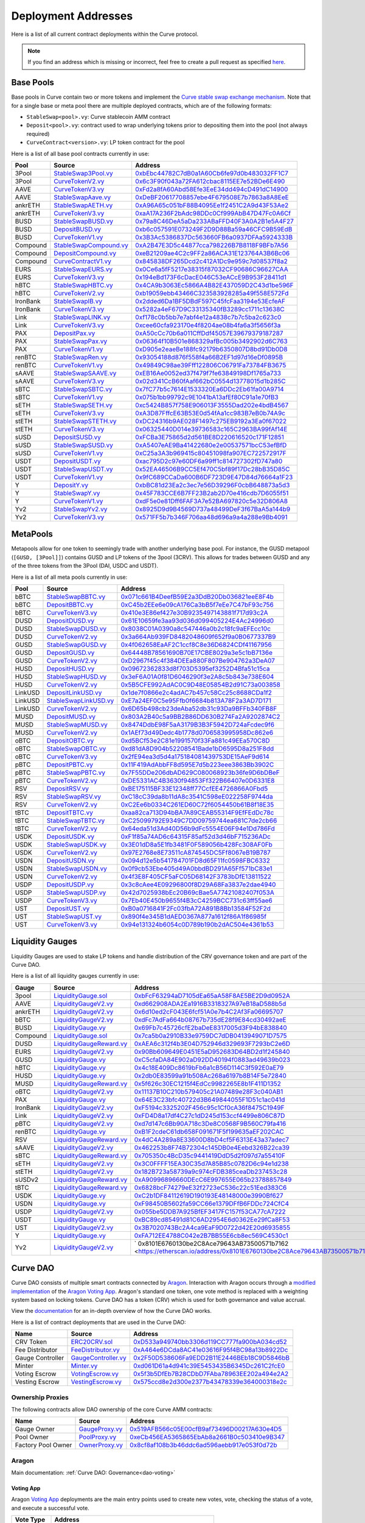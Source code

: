 .. _addresses-overview:

====================
Deployment Addresses
====================

Here is a list of all current contract deployments within the Curve protocol.

.. note::

    If you find an address which is missing or incorrect, feel free to create a pull request as specified `here <https://github.com/curvefi/curve-docs>`_.

Base Pools
==========

Base pools in Curve contain two or more tokens and implement the  `Curve stable swap exchange mechanism <https://www.curve.fi/stableswap-paper.pdf>`_. Note that for a single base or meta pool there are multiple deployed contracts, which are of the following formats:

- ``StableSwap<pool>.vy``: Curve stablecoin AMM contract
- ``Deposit<pool>.vy``: contract used to wrap underlying tokens prior to depositing them into the pool (not always required)
- ``CurveContract<version>.vy``: LP token contract for the pool

Here is a list of all base pool contracts currently in use:

.. csv-table::
   :header: "Pool", "Source", "Address"

   3Pool, `StableSwap3Pool.vy <https://github.com/curvefi/curve-contract/blob/master/contracts/pools/3pool/StableSwap3Pool.vy>`_, `0xbEbc44782C7dB0a1A60Cb6fe97d0b483032FF1C7 <https://etherscan.io/address/0xbebc44782c7db0a1a60cb6fe97d0b483032ff1c7#code>`_
   3Pool, `CurveTokenV2.vy <https://github.com/curvefi/curve-contract/blob/master/contracts/tokens/CurveTokenV2.vy>`_, `0x6c3F90f043a72FA612cbac8115EE7e52BDe6E490 <https://etherscan.io/address/0x6c3F90f043a72FA612cbac8115EE7e52BDe6E490#code>`_
   AAVE, `CurveTokenV3.vy <https://github.com/curvefi/curve-contract/blob/master/contracts/tokens/CurveTokenV3.vy>`_, `0xFd2a8fA60Abd58Efe3EeE34dd494cD491dC14900 <https://etherscan.io/address/0xFd2a8fA60Abd58Efe3EeE34dd494cD491dC14900#code>`_
   AAVE, `StableSwapAave.vy <https://github.com/curvefi/curve-contract/blob/master/contracts/pools/aave/StableSwapAave.vy>`_, `0xDeBF20617708857ebe4F679508E7b7863a8A8EeE <https://etherscan.io/address/0xDeBF20617708857ebe4F679508E7b7863a8A8EeE#code>`_
   ankrETH, `StableSwapAETH.vy <https://github.com/curvefi/curve-contract/blob/master/contracts/pools/aeth/StableSwapAETH.vy>`_, `0xA96A65c051bF88B4095Ee1f2451C2A9d43F53Ae2 <https://etherscan.io/address/0xA96A65c051bF88B4095Ee1f2451C2A9d43F53Ae2#code>`_
   ankrETH, `CurveTokenV3.vy <https://github.com/curvefi/curve-contract/blob/master/contracts/tokens/CurveTokenV3.vy>`_, `0xaA17A236F2bAdc98DDc0Cf999AbB47D47Fc0A6Cf <https://etherscan.io/address/0xaA17A236F2bAdc98DDc0Cf999AbB47D47Fc0A6Cf#code>`_
   BUSD, `StableSwapBUSD.vy <https://github.com/curvefi/curve-contract/blob/master/contracts/pools/busd/StableSwapBUSD.vy>`_, `0x79a8C46DeA5aDa233ABaFFD40F3A0A2B1e5A4F27 <https://etherscan.io/address/0x79a8C46DeA5aDa233ABaFFD40F3A0A2B1e5A4F27#code>`_
   BUSD, `DepositBUSD.vy <https://github.com/curvefi/curve-contract/blob/master/contracts/pools/busd/DepositBUSD.vy>`_, `0xb6c057591E073249F2D9D88Ba59a46CFC9B59EdB <https://etherscan.io/address/0xb6c057591e073249f2d9d88ba59a46cfc9b59edb#code>`_
   BUSD, `CurveTokenV1.vy <https://github.com/curvefi/curve-contract/blob/master/contracts/tokens/CurveTokenV1.vy>`_, `0x3B3Ac5386837Dc563660FB6a0937DFAa5924333B <https://etherscan.io/address/0x3B3Ac5386837Dc563660FB6a0937DFAa5924333B#code>`_
   Compound, `StableSwapCompound.vy <https://github.com/curvefi/curve-contract/blob/master/contracts/pools/compound/StableSwapCompound.vy>`_, `0xA2B47E3D5c44877cca798226B7B8118F9BFb7A56 <https://etherscan.io/address/0xA2B47E3D5c44877cca798226B7B8118F9BFb7A56#code>`_
   Compound, `DepositCompound.vy <https://github.com/curvefi/curve-contract/blob/master/contracts/pools/compound/DepositCompound.vy>`_, `0xeB21209ae4C2c9FF2a86ACA31E123764A3B6Bc06 <https://etherscan.io/address/0xeb21209ae4c2c9ff2a86aca31e123764a3b6bc06#code>`_
   Compound, `CurveContractV1.vy <https://github.com/curvefi/curve-contract/blob/master/contracts/tokens/CurveTokenV1.vy>`_, `0x845838DF265Dcd2c412A1Dc9e959c7d08537f8a2 <https://etherscan.io/address/0x845838DF265Dcd2c412A1Dc9e959c7d08537f8a2#code>`_
   EURS, `StableSwapEURS.vy <https://github.com/curvefi/curve-contract/blob/master/contracts/pools/eurs/StableSwapEURS.vy>`_, `0x0Ce6a5fF5217e38315f87032CF90686C96627CAA <https://etherscan.io/address/0x0Ce6a5fF5217e38315f87032CF90686C96627CAA#code>`_
   EURS, `CurveTokenV3.vy <https://github.com/curvefi/curve-contract/blob/master/contracts/tokens/CurveTokenV3.vy>`_, `0x194eBd173F6cDacE046C53eACcE9B953F28411d1 <https://etherscan.io/address/0x194eBd173F6cDacE046C53eACcE9B953F28411d1#code>`_
   hBTC, `StableSwapHBTC.vy <https://github.com/curvefi/curve-contract/blob/master/contracts/pools/hbtc/StableSwapHBTC.vy>`_, `0x4CA9b3063Ec5866A4B82E437059D2C43d1be596F <https://etherscan.io/address/0x4CA9b3063Ec5866A4B82E437059D2C43d1be596F#code>`_
   hBTC, `CurveTokenV2.vy <https://github.com/curvefi/curve-contract/blob/master/contracts/tokens/CurveTokenV2.vy>`_, `0xb19059ebb43466C323583928285a49f558E572Fd <https://etherscan.io/address/0xb19059ebb43466C323583928285a49f558E572Fd#code>`_
   IronBank, `StableSwapIB.vy <https://github.com/curvefi/curve-contract/blob/master/contracts/pools/ib/StableSwapIB.vy>`_, `0x2dded6Da1BF5DBdF597C45fcFaa3194e53EcfeAF <https://etherscan.io/address/0x2dded6Da1BF5DBdF597C45fcFaa3194e53EcfeAF#code>`_
   IronBank, `CurveTokenV3.vy <https://github.com/curvefi/curve-contract/blob/master/contracts/tokens/CurveTokenV3.vy>`_, `0x5282a4eF67D9C33135340fB3289cc1711c13638C <https://etherscan.io/address/0x5282a4eF67D9C33135340fB3289cc1711c13638C#code>`_
   Link, `StableSwapLINK.vy <https://github.com/curvefi/curve-contract/blob/master/contracts/pools/link/StableSwapLINK.vy>`_, `0xf178c0b5bb7e7abf4e12a4838c7b7c5ba2c623c0 <https://etherscan.io/address/0xf178c0b5bb7e7abf4e12a4838c7b7c5ba2c623c0#code>`_
   Link, `CurveTokenV3.vy <https://github.com/curvefi/curve-contract/blob/master/contracts/tokens/CurveTokenV3.vy>`_, `0xcee60cfa923170e4f8204ae08b4fa6a3f5656f3a <https://etherscan.io/address/0xcee60cfa923170e4f8204ae08b4fa6a3f5656f3a#code>`_
   PAX, `DepositPax.vy <https://github.com/curvefi/curve-contract/blob/master/contracts/pools/pax/DepositPax.vy>`_, `0xA50cCc70b6a011CffDdf45057E39679379187287 <https://etherscan.io/address/0xa50ccc70b6a011cffddf45057e39679379187287#code>`_
   PAX, `StableSwapPax.vy <https://github.com/curvefi/curve-contract/blob/master/contracts/pools/pax/StableSwapPax.vy>`_, `0x06364f10B501e868329afBc005b3492902d6C763 <https://etherscan.io/address/0x06364f10B501e868329afBc005b3492902d6C763#code>`_
   PAX, `CurveTokenV1.vy <https://github.com/curvefi/curve-contract/blob/master/contracts/tokens/CurveTokenV1.vy>`_, `0xD905e2eaeBe188fc92179b6350807D8bd91Db0D8 <https://etherscan.io/address/0xD905e2eaeBe188fc92179b6350807D8bd91Db0D8#code>`_
   renBTC, `StableSwapRen.vy <https://github.com/curvefi/curve-contract/blob/master/contracts/pools/ren/StableSwapRen.vy>`_, `0x93054188d876f558f4a66B2EF1d97d16eDf0895B <https://etherscan.io/address/0x93054188d876f558f4a66B2EF1d97d16eDf0895B#code>`_
   renBTC, `CurveTokenV1.vy <https://github.com/curvefi/curve-contract/blob/master/contracts/tokens/CurveTokenV1.vy>`_, `0x49849C98ae39Fff122806C06791Fa73784FB3675 <https://etherscan.io/address/0x49849C98ae39Fff122806C06791Fa73784FB3675#code>`_
   sAAVE, `StableSwapSAAVE.vy <https://github.com/curvefi/curve-contract/blob/master/contracts/pools/saave/StableSwapSAAVE.vy>`_, `0xEB16Ae0052ed37f479f7fe63849198Df1765a733 <https://etherscan.io/address/0xeb16ae0052ed37f479f7fe63849198df1765a733#code>`_
   sAAVE, `CurveTokenV3.vy <https://github.com/curvefi/curve-contract/blob/master/contracts/tokens/CurveTokenV3.vy>`_, `0x02d341CcB60fAaf662bC0554d13778015d1b285C <https://etherscan.io/address/0x02d341CcB60fAaf662bC0554d13778015d1b285C#code>`_
   sBTC, `StableSwapSBTC.vy <https://github.com/curvefi/curve-contract/blob/master/contracts/pools/sbtc/StableSwapSBTC.vy>`_, `0x7fC77b5c7614E1533320Ea6DDc2Eb61fa00A9714 <https://etherscan.io/address/0x7fC77b5c7614E1533320Ea6DDc2Eb61fa00A9714#code>`_
   sBTC, `CurveTokenV1.vy <https://github.com/curvefi/curve-contract/blob/master/contracts/tokens/CurveTokenV1.vy>`_,`0x075b1bb99792c9E1041bA13afEf80C91a1e70fB3 <https://etherscan.io/address/0x075b1bb99792c9E1041bA13afEf80C91a1e70fB3#code>`_
   sETH, `StableSwapSETH.vy <https://github.com/curvefi/curve-contract/blob/master/contracts/pools/seth/StableSwapSETH.vy>`_, `0xc5424B857f758E906013F3555Dad202e4bdB4567 <https://etherscan.io/address/0xc5424b857f758e906013f3555dad202e4bdb4567#code>`_
   sETH, `CurveTokenV3.vy <https://github.com/curvefi/curve-contract/blob/master/contracts/tokens/CurveTokenV3.vy>`_, `0xA3D87FffcE63B53E0d54fAa1cc983B7eB0b74A9c <https://etherscan.io/address/0xA3D87FffcE63B53E0d54fAa1cc983B7eB0b74A9c#code>`_
   stETH, `StableSwapSTETH.vy <https://github.com/curvefi/curve-contract/blob/master/contracts/pools/steth/StableSwapSTETH.vy>`_, `0xDC24316b9AE028F1497c275EB9192a3Ea0f67022 <https://etherscan.io/address/0xDC24316b9AE028F1497c275EB9192a3Ea0f67022#code>`_
   stETH, `CurveTokenV3.vy <https://github.com/curvefi/curve-contract/blob/master/contracts/tokens/CurveTokenV3.vy>`_, `0x06325440D014e39736583c165C2963BA99fAf14E <https://etherscan.io/address/0x06325440D014e39736583c165C2963BA99fAf14E#code>`_
   sUSD, `DepositSUSD.vy <https://github.com/curvefi/curve-contract/blob/master/contracts/pools/susd/DepositSUSD.vy>`_, `0xFCBa3E75865d2d561BE8D220616520c171F12851 <https://etherscan.io/address/0xfcba3e75865d2d561be8d220616520c171f12851#code>`_
   sUSD, `StableSwapSUSD.vy <https://github.com/curvefi/curve-contract/blob/master/contracts/pools/susd/StableSwapSUSD.vy>`_, `0xA5407eAE9Ba41422680e2e00537571bcC53efBfD <https://etherscan.io/address/0xA5407eAE9Ba41422680e2e00537571bcC53efBfD#code>`_
   sUSD, `CurveTokenV1.vy <https://github.com/curvefi/curve-contract/blob/master/contracts/tokens/CurveTokenV1.vy>`_, `0xC25a3A3b969415c80451098fa907EC722572917F <https://etherscan.io/address/0xC25a3A3b969415c80451098fa907EC722572917F#code>`_
   USDT, `DepositUSDT.vy <https://github.com/curvefi/curve-contract/blob/master/contracts/pools/usdt/DepositUSDT.vy>`_, `0xac795D2c97e60DF6a99ff1c814727302fD747a80 <https://etherscan.io/address/0xac795d2c97e60df6a99ff1c814727302fd747a80#code>`_
   USDT, `StableSwapUSDT.vy <https://github.com/curvefi/curve-contract/blob/master/contracts/pools/usdt/StableSwapUSDT.vy>`_, `0x52EA46506B9CC5Ef470C5bf89f17Dc28bB35D85C <https://etherscan.io/address/0x52EA46506B9CC5Ef470C5bf89f17Dc28bB35D85C#code>`_
   USDT, `CurveTokenV1.vy <https://github.com/curvefi/curve-contract/blob/master/contracts/tokens/CurveTokenV1.vy>`_, `0x9fC689CCaDa600B6DF723D9E47D84d76664a1F23 <https://etherscan.io/address/0x9fC689CCaDa600B6DF723D9E47D84d76664a1F23#code>`_
   Y, `DepositY.vy <https://github.com/curvefi/curve-contract/blob/master/contracts/pools/y/DepositY.vy>`_, `0xbBC81d23Ea2c3ec7e56D39296F0cbB648873a5d3 <https://etherscan.io/address/0xbbc81d23ea2c3ec7e56d39296f0cbb648873a5d3#code>`_
   Y, `StableSwapY.vy <https://github.com/curvefi/curve-contract/blob/master/contracts/pools/y/StableSwapY.vy>`_, `0x45F783CCE6B7FF23B2ab2D70e416cdb7D6055f51 <https://etherscan.io/address/0x45F783CCE6B7FF23B2ab2D70e416cdb7D6055f51#code>`_
   Y, `CurveTokenV1.vy <https://github.com/curvefi/curve-contract/blob/master/contracts/tokens/CurveTokenV1.vy>`_, `0xdF5e0e81Dff6FAF3A7e52BA697820c5e32D806A8 <https://etherscan.io/address/0xdF5e0e81Dff6FAF3A7e52BA697820c5e32D806A8#code>`_
   Yv2, `StableSwapYv2.vy <https://github.com/curvefi/curve-contract/blob/master/contracts/pools/yv2/StableSwapYv2.vy>`_, `0x8925D9d9B4569D737a48499DeF3f67BaA5a144b9 <https://etherscan.io/address/0x8925D9d9B4569D737a48499DeF3f67BaA5a144b9#code>`_
   Yv2, `CurveTokenV3.vy <https://github.com/curvefi/curve-contract/blob/master/contracts/tokens/CurveTokenV3.vy>`_, `0x571FF5b7b346F706aa48d696a9a4a288e9Bb4091 <https://etherscan.io/address/0x571FF5b7b346F706aa48d696a9a4a288e9Bb4091#code>`_

.. _addresses-metapools:

MetaPools
==========

Metapools allow for one token to seemingly trade with another underlying base pool. For instance, the GUSD metapool (``[GUSD, [3Pool]]``) contains GUSD and LP tokens of the 3pool (3CRV). This allows for trades between GUSD and any of the three tokens from the 3Pool (DAI, USDC and USDT).

Here is a list of all meta pools currently in use:

.. csv-table::
   :header: "Pool", "Source", "Address"

   bBTC, `StableSwapBBTC.vy <https://github.com/curvefi/curve-contract/blob/master/contracts/pools/bbtc/StableSwapBBTC.vy>`_, `0x071c661B4DeefB59E2a3DdB20Db036821eeE8F4b <https://etherscan.io/address/0x071c661B4DeefB59E2a3DdB20Db036821eeE8F4b#code>`_
   bBTC, `DepositBBTC.vy <https://github.com/curvefi/curve-contract/blob/master/contracts/pools/bbtc/DepositBBTC.vy>`_, `0xC45b2EEe6e09cA176Ca3bB5f7eEe7C47bF93c756 <https://etherscan.io/address/0xC45b2EEe6e09cA176Ca3bB5f7eEe7C47bF93c756#code>`_
   bBTC, `CurveTokenV3.vy <https://github.com/curvefi/curve-contract/blob/master/contracts/tokens/CurveTokenV3.vy>`_, `0x410e3E86ef427e30B9235497143881f717d93c2A <https://etherscan.io/address/0x410e3E86ef427e30B9235497143881f717d93c2A#code>`_
   DUSD, `DepositDUSD.vy <https://github.com/curvefi/curve-contract/blob/master/contracts/pools/dusd/DepositDUSD.vy>`_, `0x61E10659fe3aa93d036d099405224E4Ac24996d0 <https://etherscan.io/address/0x61E10659fe3aa93d036d099405224E4Ac24996d0#code>`_
   DUSD, `StableSwapDUSD.vy <https://github.com/curvefi/curve-contract/blob/master/contracts/pools/dusd/StableSwapDUSD.vy>`_, `0x8038C01A0390a8c547446a0b2c18fc9aEFEcc10c <https://etherscan.io/address/0x8038C01A0390a8c547446a0b2c18fc9aEFEcc10c#code>`_
   DUSD, `CurveTokenV2.vy <https://github.com/curvefi/curve-contract/blob/master/contracts/tokens/CurveTokenV2.vy>`_, `0x3a664Ab939FD8482048609f652f9a0B0677337B9 <https://etherscan.io/address/0x3a664Ab939FD8482048609f652f9a0B0677337B9#code>`_
   GUSD, `StableSwapGUSD.vy <https://github.com/curvefi/curve-contract/blob/master/contracts/pools/gusd/StableSwapGUSD.vy>`_, `0x4f062658EaAF2C1ccf8C8e36D6824CDf41167956 <https://etherscan.io/address/0x4f062658EaAF2C1ccf8C8e36D6824CDf41167956>`_
   GUSD, `DepositGUSD.vy <https://github.com/curvefi/curve-contract/blob/master/contracts/pools/gusd/DepositGUSD.vy>`_, `0x64448B78561690B70E17CBE8029a3e5c1bB7136e <https://etherscan.io/address/0x64448B78561690B70E17CBE8029a3e5c1bB7136e#code>`_
   GUSD, `CurveTokenV2.vy <https://github.com/curvefi/curve-contract/blob/master/contracts/tokens/CurveTokenV2.vy>`_, `0xD2967f45c4f384DEEa880F807Be904762a3DeA07 <https://etherscan.io/address/0xD2967f45c4f384DEEa880F807Be904762a3DeA07#code>`_
   HUSD, `DepositHUSD.vy <https://github.com/curvefi/curve-contract/blob/master/contracts/pools/husd/DepositHUSD.vy>`_, `0x09672362833d8f703D5395ef3252D4Bfa51c15ca <https://etherscan.io/address/0x09672362833d8f703D5395ef3252D4Bfa51c15ca#code>`_
   HUSD, `StableSwapHUSD.vy <https://github.com/curvefi/curve-contract/blob/master/contracts/pools/husd/StableSwapHUSD.vy>`_, `0x3eF6A01A0f81D6046290f3e2A8c5b843e738E604 <https://etherscan.io/address/0x3eF6A01A0f81D6046290f3e2A8c5b843e738E604#code>`_
   HUSD, `CurveTokenV2.vy <https://github.com/curvefi/curve-contract/blob/master/contracts/tokens/CurveTokenV2.vy>`_, `0x5B5CFE992AdAC0C9D48E05854B2d91C73a003858 <https://etherscan.io/address/0x5B5CFE992AdAC0C9D48E05854B2d91C73a003858#code>`_
   LinkUSD, `DepositLinkUSD.vy <https://github.com/curvefi/curve-contract/blob/master/contracts/pools/linkusd/DepositLinkUSD.vy>`_, `0x1de7f0866e2c4adAC7b457c58Cc25c8688CDa1f2 <https://etherscan.io/address/0x1de7f0866e2c4adAC7b457c58Cc25c8688CDa1f2#code>`_
   LinkUSD, `StableSwapLinkUSD.vy <https://github.com/curvefi/curve-contract/blob/master/contracts/pools/linkusd/StableSwapLinkUSD.vy>`_, `0xE7a24EF0C5e95Ffb0f6684b813A78F2a3AD7D171 <https://etherscan.io/address/0xE7a24EF0C5e95Ffb0f6684b813A78F2a3AD7D171#code>`_
   LinkUSD, `CurveTokenV2.vy <https://github.com/curvefi/curve-contract/blob/master/contracts/tokens/CurveTokenV2.vy>`_, `0x6D65b498cb23deAba52db31c93Da9BFFb340FB8F <https://etherscan.io/address/0x6D65b498cb23deAba52db31c93Da9BFFb340FB8F#code>`_
   MUSD, `DepositMUSD.vy <https://github.com/curvefi/curve-contract/blob/master/contracts/pools/musd/DepositMUSD.vy>`_, `0x803A2B40c5a9BB2B86DD630B274Fa2A9202874C2 <https://etherscan.io/address/0x803A2B40c5a9BB2B86DD630B274Fa2A9202874C2#code>`_
   MUSD, `StableSwapMUSD.vy <https://github.com/curvefi/curve-contract/blob/master/contracts/pools/musd/StableSwapMUSD.vy>`_, `0x8474DdbE98F5aA3179B3B3F5942D724aFcdec9f6 <https://etherscan.io/address/0x8474DdbE98F5aA3179B3B3F5942D724aFcdec9f6#code>`_
   MUSD, `CurveTokenV2.vy <https://github.com/curvefi/curve-contract/blob/master/contracts/tokens/CurveTokenV2.vy>`_, `0x1AEf73d49Dedc4b1778d0706583995958Dc862e6 <https://etherscan.io/address/0x1AEf73d49Dedc4b1778d0706583995958Dc862e6#code>`_
   oBTC, `DepositOBTC.vy <https://github.com/curvefi/curve-contract/blob/master/contracts/pools/obtc/DepositOBTC.vy>`_, `0xd5BCf53e2C81e1991570f33Fa881c49EEa570C8D <https://etherscan.io/address/0xd5BCf53e2C81e1991570f33Fa881c49EEa570C8D#code>`_
   oBTC, `StableSwapOBTC.vy <https://github.com/curvefi/curve-contract/blob/master/contracts/pools/obtc/StableSwapOBTC.vy>`_, `0xd81dA8D904b52208541Bade1bD6595D8a251F8dd <https://etherscan.io/address/0xd81dA8D904b52208541Bade1bD6595D8a251F8dd#code>`_
   oBTC, `CurveTokenV3.vy <https://github.com/curvefi/curve-contract/blob/master/contracts/tokens/CurveTokenV3.vy>`_, `0x2fE94ea3d5d4a175184081439753DE15AeF9d614 <https://etherscan.io/address/0x2fE94ea3d5d4a175184081439753DE15AeF9d614#code>`_
   pBTC, `DepositPBTC.vy <https://github.com/curvefi/curve-contract/blob/master/contracts/pools/pbtc/DepositPBTC.vy>`_,`0x11F419AdAbbFF8d595E7d5b223eee3863Bb3902C <https://etherscan.io/address/0x11F419AdAbbFF8d595E7d5b223eee3863Bb3902C#code>`_
   pBTC, `StableSwapPBTC.vy <https://github.com/curvefi/curve-contract/blob/master/contracts/pools/pbtc/StableSwapPBTC.vy>`_, `0x7F55DDe206dbAD629C080068923b36fe9D6bDBeF <https://etherscan.io/address/0x7F55DDe206dbAD629C080068923b36fe9D6bDBeF#code>`_
   pBTC, `CurveTokenV2.vy <https://github.com/curvefi/curve-contract/blob/master/contracts/tokens/CurveTokenV2.vy>`_, `0xDE5331AC4B3630f94853Ff322B66407e0D6331E8 <https://etherscan.io/address/0xDE5331AC4B3630f94853Ff322B66407e0D6331E8#code>`_
   RSV, `DepositRSV.vy <https://github.com/curvefi/curve-contract/blob/master/contracts/pools/rsv/DepositRSV.vy>`_, `0xBE175115BF33E12348ff77CcfEE4726866A0Fbd5 <https://etherscan.io/address/0xBE175115BF33E12348ff77CcfEE4726866A0Fbd5#code>`_
   RSV, `StableSwapRSV.vy <https://github.com/curvefi/curve-contract/blob/master/contracts/pools/rsv/StableSwapRSV.vy>`_, `0xC18cC39da8b11dA8c3541C598eE022258F9744da <https://etherscan.io/address/0xC18cC39da8b11dA8c3541C598eE022258F9744da#code>`_
   RSV, `CurveTokenV2.vy <https://github.com/curvefi/curve-contract/blob/master/contracts/tokens/CurveTokenV2.vy>`_, `0xC2Ee6b0334C261ED60C72f6054450b61B8f18E35 <https://etherscan.io/address/0xC2Ee6b0334C261ED60C72f6054450b61B8f18E35#code>`_
   tBTC, `DepositTBTC.vy <https://github.com/curvefi/curve-contract/blob/master/contracts/pools/tbtc/DepositTBTC.vy>`_, `0xaa82ca713D94bBA7A89CEAB55314F9EfFEdDc78c <https://etherscan.io/address/0xaa82ca713D94bBA7A89CEAB55314F9EfFEdDc78c#code>`_
   tBTC, `StableSwapTBTC.vy <https://github.com/curvefi/curve-contract/blob/master/contracts/pools/tbtc/StableSwapTBTC.vy>`_, `0xC25099792E9349C7DD09759744ea681C7de2cb66 <https://etherscan.io/address/0xC25099792E9349C7DD09759744ea681C7de2cb66#code>`_
   tBTC, `CurveTokenV2.vy <https://github.com/curvefi/curve-contract/blob/master/contracts/tokens/CurveTokenV2.vy>`_, `0x64eda51d3Ad40D56b9dFc5554E06F94e1Dd786Fd <https://etherscan.io/address/0x64eda51d3Ad40D56b9dFc5554E06F94e1Dd786Fd#code>`_
   USDK, `DepositUSDK.vy <https://github.com/curvefi/curve-contract/blob/master/contracts/pools/usdk/DepositUSDK.vy>`_, `0xF1f85a74AD6c64315F85af52d3d46bF715236ADc <https://etherscan.io/address/0xF1f85a74AD6c64315F85af52d3d46bF715236ADc#code>`_
   USDK, `StableSwapUSDK.vy <https://github.com/curvefi/curve-contract/blob/master/contracts/pools/usdk/StableSwapUSDK.vy>`_, `0x3E01dD8a5E1fb3481F0F589056b428Fc308AF0Fb <https://etherscan.io/address/0x3E01dD8a5E1fb3481F0F589056b428Fc308AF0Fb#code>`_
   USDK, `CurveTokenV2.vy <https://github.com/curvefi/curve-contract/blob/master/contracts/tokens/CurveTokenV2.vy>`_, `0x97E2768e8E73511cA874545DC5Ff8067eB19B787 <https://etherscan.io/address/0x97E2768e8E73511cA874545DC5Ff8067eB19B787#code>`_
   USDN, `DepositUSDN.vy <https://github.com/curvefi/curve-contract/blob/master/contracts/pools/usdn/DepositUSDN.vy>`_, `0x094d12e5b541784701FD8d65F11fc0598FBC6332 <https://etherscan.io/address/0x094d12e5b541784701FD8d65F11fc0598FBC6332#code>`_
   USDN, `StableSwapUSDN.vy <https://github.com/curvefi/curve-contract/blob/master/contracts/pools/usdn/StableSwapUSDN.vy>`_, `0x0f9cb53Ebe405d49A0bbdBD291A65Ff571bC83e1 <https://etherscan.io/address/0x0f9cb53Ebe405d49A0bbdBD291A65Ff571bC83e1#code>`_
   USDN, `CurveTokenV2.vy <https://github.com/curvefi/curve-contract/blob/master/contracts/tokens/CurveTokenV2.vy>`_, `0x4f3E8F405CF5aFC05D68142F3783bDfE13811522 <https://etherscan.io/address/0x4f3E8F405CF5aFC05D68142F3783bDfE13811522#code>`_
   USDP, `DepositUSDP.vy <https://github.com/curvefi/curve-contract/blob/master/contracts/pools/usdp/DepositUSDP.vy>`_, `0x3c8cAee4E09296800f8D29A68Fa3837e2dae4940 <https://etherscan.io/address/0x3c8cAee4E09296800f8D29A68Fa3837e2dae4940#code>`_
   USDP, `StableSwapUSDP.vy <https://github.com/curvefi/curve-contract/blob/master/contracts/pools/usdp/StableSwapUSDP.vy>`_, `0x42d7025938bEc20B69cBae5A77421082407f053A <https://etherscan.io/address/0x42d7025938bEc20B69cBae5A77421082407f053A#code>`_
   USDP, `CurveTokenV3.vy <https://github.com/curvefi/curve-contract/blob/master/contracts/tokens/CurveTokenV3.vy>`_, `0x7Eb40E450b9655f4B3cC4259BCC731c63ff55ae6 <https://etherscan.io/address/0x7Eb40E450b9655f4B3cC4259BCC731c63ff55ae6#code>`_
   UST, `DepositUST.vy <https://github.com/curvefi/curve-contract/blob/master/contracts/pools/ust/DepositUST.vy>`_, `0xB0a0716841F2Fc03fbA72A891B8Bb13584F52F2d <https://etherscan.io/address/0xB0a0716841F2Fc03fbA72A891B8Bb13584F52F2d#code>`_
   UST, `StableSwapUST.vy <https://github.com/curvefi/curve-contract/blob/master/contracts/pools/ust/StableSwapUST.vy>`_, `0x890f4e345B1dAED0367A877a1612f86A1f86985f <https://etherscan.io/address/0x890f4e345B1dAED0367A877a1612f86A1f86985f#code>`_
   UST, `CurveTokenV3.vy <https://github.com/curvefi/curve-contract/blob/master/contracts/tokens/CurveTokenV3.vy>`_, `0x94e131324b6054c0D789b190b2dAC504e4361b53 <https://etherscan.io/address/0x94e131324b6054c0D789b190b2dAC504e4361b53#code>`_


.. _addresses-gauges:

Liquidity Gauges
================

Liquidity Gauges are used to stake LP tokens and handle distribution of the CRV governance token and are part of the Curve DAO.

Here is a list of all liquidity gauges currently in use:

.. csv-table::
   :header: "Gauge", "Source", "Address"

   3pool, `LiquidityGauge.sol <https://github.com/curvefi/curve-contract/blob/master/contracts/gauges/LiquidityGauge.vy>`_, `0xbFcF63294aD7105dEa65aA58F8AE5BE2D9d0952A <https://etherscan.io/address/0xbFcF63294aD7105dEa65aA58F8AE5BE2D9d0952A#code>`_
   AAVE, `LiquidityGaugeV2.vy <https://github.com/curvefi/curve-dao-contracts/blob/master/contracts/gauges/LiquidityGaugeV2.vy>`_, `0xd662908ADA2Ea1916B3318327A97eB18aD588b5d <https://etherscan.io/address/0xd662908ADA2Ea1916B3318327A97eB18aD588b5d#code>`_
   ankrETH, `LiquidityGaugeV2.vy <https://github.com/curvefi/curve-dao-contracts/blob/master/contracts/gauges/LiquidityGaugeV2.vy>`_, `0x6d10ed2cF043E6fcf51A0e7b4C2Af3Fa06695707 <https://etherscan.io/address/0x6d10ed2cF043E6fcf51A0e7b4C2Af3Fa06695707#code>`_
   bBTC, `LiquidityGaugeV2.vy <https://github.com/curvefi/curve-dao-contracts/blob/master/contracts/gauges/LiquidityGaugeV2.vy>`_, `0xdFc7AdFa664b08767b735dE28f9E84cd30492aeE <https://etherscan.io/address/0xdFc7AdFa664b08767b735dE28f9E84cd30492aeE#code>`_
   BUSD, `LiquidityGauge.vy <https://github.com/curvefi/curve-contract/blob/master/contracts/gauges/LiquidityGauge.vy>`_, `0x69Fb7c45726cfE2baDeE8317005d3F94bE838840 <https://etherscan.io/address/0x69Fb7c45726cfE2baDeE8317005d3F94bE838840#code>`_
   Compound, `LiquidityGauge.sol <https://github.com/curvefi/curve-contract/blob/master/contracts/gauges/LiquidityGauge.vy>`_, `0x7ca5b0a2910B33e9759DC7dDB0413949071D7575 <https://etherscan.io/address/0x7ca5b0a2910B33e9759DC7dDB0413949071D7575#code>`_
   DUSD, `LiquidityGaugeReward.vy <https://github.com/curvefi/curve-contract/blob/master/contracts/gauges/LiquidityGaugeReward.vy>`_, `0xAEA6c312f4b3E04D752946d329693F7293bC2e6D <https://etherscan.io/address/0xAEA6c312f4b3E04D752946d329693F7293bC2e6D#code>`_
   EURS, `LiquidityGaugeV2.vy <https://github.com/curvefi/curve-dao-contracts/blob/master/contracts/gauges/LiquidityGaugeV2.vy>`_, `0x90Bb609649E0451E5aD952683D64BD2d1f245840 <https://etherscan.io/address/0x90Bb609649E0451E5aD952683D64BD2d1f245840#code>`_
   GUSD, `LiquidityGauge.vy <https://github.com/curvefi/curve-contract/blob/master/contracts/gauges/LiquidityGauge.vy>`_, `0xC5cfaDA84E902aD92DD40194f0883ad49639b023 <https://etherscan.io/address/0xC5cfaDA84E902aD92DD40194f0883ad49639b023#code>`_
   hBTC, `LiquidityGauge.vy <https://github.com/curvefi/curve-contract/blob/master/contracts/gauges/LiquidityGauge.vy>`_, `0x4c18E409Dc8619bFb6a1cB56D114C3f592E0aE79 <https://etherscan.io/address/0x4c18E409Dc8619bFb6a1cB56D114C3f592E0aE79#code>`_
   HUSD, `LiquidityGauge.vy <https://github.com/curvefi/curve-contract/blob/master/contracts/gauges/LiquidityGauge.vy>`_, `0x2db0E83599a91b508Ac268a6197b8B14F5e72840 <https://etherscan.io/address/0x2db0E83599a91b508Ac268a6197b8B14F5e72840#code>`_
   MUSD, `LiquidityGaugeReward.vy <https://github.com/curvefi/curve-contract/blob/master/contracts/gauges/LiquidityGaugeReward.vy>`_, `0x5f626c30EC1215f4EdCc9982265E8b1F411D1352 <https://etherscan.io/address/0x5f626c30EC1215f4EdCc9982265E8b1F411D1352#code>`_
   oBTC, `LiquidityGaugeV2.vy <https://github.com/curvefi/curve-dao-contracts/blob/master/contracts/gauges/LiquidityGaugeV2.vy>`_, `0x11137B10C210b579405c21A07489e28F3c040AB1 <https://etherscan.io/address/0x11137B10C210b579405c21A07489e28F3c040AB1#code>`_
   PAX, `LiquidityGauge.vy <https://github.com/curvefi/curve-contract/blob/master/contracts/gauges/LiquidityGauge.vy>`_, `0x64E3C23bfc40722d3B649844055F1D51c1ac041d <https://etherscan.io/address/0x64E3C23bfc40722d3B649844055F1D51c1ac041d#code>`_
   IronBank, `LiquidityGaugeV2.vy <https://github.com/curvefi/curve-dao-contracts/blob/master/contracts/gauges/LiquidityGaugeV2.vy>`_, `0xF5194c3325202F456c95c1Cf0cA36f8475C1949F <https://etherscan.io/address/0xF5194c3325202F456c95c1Cf0cA36f8475C1949F#code>`_
   Link, `LiquidityGaugeV2.vy <https://github.com/curvefi/curve-dao-contracts/blob/master/contracts/gauges/LiquidityGaugeV2.vy>`_, `0xFD4D8a17df4C27c1dD245d153ccf4499e806C87D <https://etherscan.io/address/0xFD4D8a17df4C27c1dD245d153ccf4499e806C87D#code>`_
   pBTC, `LiquidityGaugeV2.vy <https://github.com/curvefi/curve-dao-contracts/blob/master/contracts/gauges/LiquidityGaugeV2.vy>`_, `0xd7d147c6Bb90A718c3De8C0568F9B560C79fa416 <https://etherscan.io/address/0xd7d147c6Bb90A718c3De8C0568F9B560C79fa416#code>`_
   renBTC, `LiquidityGauge.vy <https://github.com/curvefi/curve-contract/blob/master/contracts/gauges/LiquidityGauge.vy>`_, `0xB1F2cdeC61db658F091671F5f199635aEF202CAC <https://etherscan.io/address/0xB1F2cdeC61db658F091671F5f199635aEF202CAC#code>`_
   RSV, `LiquidityGaugeReward.vy <https://github.com/curvefi/curve-contract/blob/master/contracts/gauges/LiquidityGaugeReward.vy>`_, `0x4dC4A289a8E33600D8bD4cf5F6313E43a37adec7 <https://etherscan.io/address/0x4dC4A289a8E33600D8bD4cf5F6313E43a37adec7#code>`_
   sAAVE, `LiquidityGaugeV2.vy <https://github.com/curvefi/curve-dao-contracts/blob/master/contracts/gauges/LiquidityGaugeV2.vy>`_, `0x462253b8F74B72304c145DB0e4Eebd326B22ca39 <https://etherscan.io/address/0x462253b8F74B72304c145DB0e4Eebd326B22ca39#code>`_
   sBTC, `LiquidityGaugeReward.vy <https://github.com/curvefi/curve-contract/blob/master/contracts/gauges/LiquidityGaugeReward.vy>`_, `0x705350c4BcD35c9441419DdD5d2f097d7a55410F <https://etherscan.io/address/0x705350c4BcD35c9441419DdD5d2f097d7a55410F#code>`_
   sETH, `LiquidityGaugeV2.vy <https://github.com/curvefi/curve-dao-contracts/blob/master/contracts/gauges/LiquidityGaugeV2.vy>`_, `0x3C0FFFF15EA30C35d7A85B85c0782D6c94e1d238 <https://etherscan.io/address/0x3C0FFFF15EA30C35d7A85B85c0782D6c94e1d238#code>`_
   stETH, `LiquidityGaugeV2.vy <https://github.com/curvefi/curve-dao-contracts/blob/master/contracts/gauges/LiquidityGaugeV2.vy>`_, `0x182B723a58739a9c974cFDB385ceaDb237453c28 <https://etherscan.io/address/0x182B723a58739a9c974cFDB385ceaDb237453c28#code>`_
   sUSDv2, `LiquidityGaugeReward.vy <https://github.com/curvefi/curve-contract/blob/master/contracts/gauges/LiquidityGaugeReward.vy>`_, `0xA90996896660DEcC6E997655E065b23788857849 <https://etherscan.io/address/0xA90996896660DEcC6E997655E065b23788857849#code>`_
   tBTC, `LiquidityGaugeReward.vy <https://github.com/curvefi/curve-contract/blob/master/contracts/gauges/LiquidityGaugeReward.vy>`_, `0x6828bcF74279eE32f2723eC536c22c51Eed383C6 <https://etherscan.io/address/0x6828bcF74279eE32f2723eC536c22c51Eed383C6#code>`_
   USDK, `LiquidityGauge.vy <https://github.com/curvefi/curve-contract/blob/master/contracts/gauges/LiquidityGauge.vy>`_, `0xC2b1DF84112619D190193E48148000e3990Bf627 <https://etherscan.io/address/0xC2b1DF84112619D190193E48148000e3990Bf627#code>`_
   USDN, `LiquidityGauge.vy <https://github.com/curvefi/curve-contract/blob/master/contracts/gauges/LiquidityGauge.vy>`_, `0xF98450B5602fa59CC66e1379DFfB6FDDc724CfC4 <https://etherscan.io/address/0xF98450B5602fa59CC66e1379DFfB6FDDc724CfC4#code>`_
   USDP, `LiquidityGaugeV2.vy <https://github.com/curvefi/curve-dao-contracts/blob/master/contracts/gauges/LiquidityGaugeV2.vy>`_, `0x055be5DDB7A925BfEF3417FC157f53CA77cA7222 <https://etherscan.io/address/0x055be5DDB7A925BfEF3417FC157f53CA77cA7222#code>`_
   USDT, `LiquidityGauge.vy <https://github.com/curvefi/curve-contract/blob/master/contracts/gauges/LiquidityGauge.vy>`_, `0xBC89cd85491d81C6AD2954E6d0362Ee29fCa8F53 <https://etherscan.io/address/0xBC89cd85491d81C6AD2954E6d0362Ee29fCa8F53#code>`_
   UST, `LiquidityGaugeV2.vy <https://github.com/curvefi/curve-dao-contracts/blob/master/contracts/gauges/LiquidityGaugeV2.vy>`_, `0x3B7020743Bc2A4ca9EaF9D0722d42E20d6935855 <https://etherscan.io/address/0x3B7020743Bc2A4ca9EaF9D0722d42E20d6935855#code>`_
   Y, `LiquidityGauge.vy <https://github.com/curvefi/curve-contract/blob/master/contracts/gauges/LiquidityGauge.vy>`_, `0xFA712EE4788C042e2B7BB55E6cb8ec569C4530c1 <https://etherscan.io/address/0xFA712EE4788C042e2B7BB55E6cb8ec569C4530c1#code>`_
   Yv2, `LiquidityGaugeV2.vy <https://github.com/curvefi/curve-dao-contracts/blob/master/contracts/gauges/LiquidityGaugeV2.vy>`_, ` 0x8101E6760130be2C8Ace79643AB73500571b7162 <https://etherscan.io/address/0x8101E6760130be2C8Ace79643AB73500571b7162#code>`_

.. _addresses-dao:

Curve DAO
=========

Curve DAO consists of multiple smart contracts connected by `Aragon <https://github.com/aragon/aragonOS>`_. Interaction with Aragon occurs through a `modified implementation <https://github.com/curvefi/curve-aragon-voting>`_ of the `Aragon Voting App <https://github.com/aragon/aragon-apps/tree/master/apps/voting>`_. Aragon's standard one token, one vote method is replaced with a weighting system based on locking tokens. Curve DAO has a token (CRV) which is used for both governance and value accrual.

View the `documentation <https://github.com/curvefi/curve-dao-contracts/blob/master/doc/readme.pdf>`_ for an in-depth overview of how the Curve DAO works.

Here is a list of contract deployments that are used in the Curve DAO:

.. csv-table::
   :header: "Name", "Source", "Address"

   CRV Token, `ERC20CRV.sol <https://github.com/curvefi/curve-dao-contracts/blob/master/contracts/ERC20CRV.vy>`_, `0xD533a949740bb3306d119CC777fa900bA034cd52 <https://etherscan.io/address/0xD533a949740bb3306d119CC777fa900bA034cd52#code>`_
   Fee Distributor, `FeeDistributor.vy <https://github.com/curvefi/curve-dao-contracts/blob/master/contracts/FeeDistributor.vy>`_, `0xA464e6DCda8AC41e03616F95f4BC98a13b8922Dc <https://etherscan.io/address/0xA464e6DCda8AC41e03616F95f4BC98a13b8922Dc#code>`_
   Gauge Controller, `GaugeController.vy <https://github.com/curvefi/curve-dao-contracts/blob/master/contracts/GaugeController.vy>`_, `0x2F50D538606Fa9EDD2B11E2446BEb18C9D5846bB <https://etherscan.io/address/0x2F50D538606Fa9EDD2B11E2446BEb18C9D5846bB#code>`_
   Minter, `Minter.vy <https://github.com/curvefi/curve-dao-contracts/blob/master/contracts/Minter.vy>`_, `0xd061D61a4d941c39E5453435B6345Dc261C2fcE0 <https://etherscan.io/address/0xd061D61a4d941c39E5453435B6345Dc261C2fcE0#code>`_
   Voting Escrow, `VotingEscrow.vy <https://github.com/curvefi/curve-dao-contracts/blob/master/contracts/VotingEscrow.vy>`_, `0x5f3b5DfEb7B28CDbD7FAba78963EE202a494e2A2 <https://etherscan.io/address/0x5f3b5DfEb7B28CDbD7FAba78963EE202a494e2A2#code>`_
   Vesting Escrow, `VestingEscrow.vy <https://github.com/curvefi/curve-dao-contracts/blob/master/contracts/VestingEscrow.vy>`_, `0x575ccd8e2d300e2377b43478339e364000318e2c <https://etherscan.io/address/0x575ccd8e2d300e2377b43478339e364000318e2c#code>`_

Ownership Proxies
-----------------

The following contracts allow DAO ownership of the core Curve AMM contracts:

.. csv-table::
   :header: "Name", "Source", "Address"

   Gauge Owner, `GaugeProxy.vy <https://github.com/curvefi/curve-dao-contracts/blob/master/contracts/GaugeProxy.vy>`_, `0x519AFB566c05E00cfB9af73496D00217A630e4D5 <https://etherscan.io/address/0x519AFB566c05E00cfB9af73496D00217A630e4D5#code>`_
   Pool Owner, `PoolProxy.vy <https://github.com/curvefi/curve-dao-contracts/blob/master/contracts/PoolProxy.vy>`_, `0xeCb456EA5365865EbAb8a2661B0c503410e9B347 <https://etherscan.io/address/0xeCb456EA5365865EbAb8a2661B0c503410e9B347#code>`_
   Factory Pool Owner, `OwnerProxy.vy <https://github.com/curvefi/curve-factory/blob/master/contracts/OwnerProxy.vy>`_, `0x8cf8af108b3b46ddc6ad596aebb917e053f0d72b <https://etherscan.io/address/0x8cf8af108b3b46ddc6ad596aebb917e053f0d72b>`_


.. _addresses-aragon:

Aragon
------

Main documentation: :ref:`Curve DAO: Governance<dao-voting>`

Voting App
**********

Aragon `Voting App <https://wiki.aragon.org/archive/dev/apps/voting/>`_ deployments are the main entry points used to create new votes, vote, checking the status of a vote, and execute a successful vote.

.. csv-table::
   :header: "Vote Type", "Address"

   Ownership, `0xE478de485ad2fe566d49342Cbd03E49ed7DB3356 <https://etherscan.io/address/0xe478de485ad2fe566d49342cbd03e49ed7db3356>`_
   Parameter, `0xBCfF8B0b9419b9A88c44546519b1e909cF330399 <https://etherscan.io/address/0xbcff8b0b9419b9a88c44546519b1e909cf330399>`_
   Emergency, `0x1115c9b3168563354137cDc60efb66552dd50678 <https://etherscan.io/address/0x1115c9b3168563354137cdc60efb66552dd50678>`_

Agent
*****

Aragon `Agent <https://hack.aragon.org/docs/guides-use-agent>`_ deployments correspond to the different owner accounts within the DAO. Contract calls made as a result of a successful vote will execute from these addresses. When deploying new contracts, these addresses should be given appropriate access to admin functionality.

.. csv-table::
   :header: "Vote Type", "Address"

   Ownership, `0x40907540d8a6c65c637785e8f8b742ae6b0b9968 <https://etherscan.io/address/0x40907540d8a6c65c637785e8f8b742ae6b0b9968>`_
   Parameter, `0x4eeb3ba4f221ca16ed4a0cc7254e2e32df948c5f <https://etherscan.io/address/0x4eeb3ba4f221ca16ed4a0cc7254e2e32df948c5f>`_
   Emergency, `0x00669DF67E4827FCc0E48A1838a8d5AB79281909 <https://etherscan.io/address/0x00669DF67E4827FCc0E48A1838a8d5AB79281909>`_

Tokens
******

The following token addresses are used for determining voter weights within Curve's Aragon DAOs.

.. csv-table::
   :header: "Vote Type", "Address"

   Ownership / Parameter, `0x5f3b5DfEb7B28CDbD7FAba78963EE202a494e2A2 <https://etherscan.io/address/0x5f3b5DfEb7B28CDbD7FAba78963EE202a494e2A2>`_
   Emergency, `0x4c0947B16FB1f755A2D32EC21A0c4181f711C500 <https://etherscan.io/address/0x4c0947B16FB1f755A2D32EC21A0c4181f711C500>`_

Fee Burners
-----------

Burners are a fundamental component of the fee payout mechanism in Curve. A burner converts collected pool fees to an asset which can be converted to USDC. Ultimately, the exchanged for USDC is deposited to the 3Pool, as fees are paid out in 3CRV to veCRV holders. Depending on which tokens a pool contains, a specific burner implementation is used.

Here is a list of all burner contracts currently in use:

.. csv-table::
   :header: "Gauge", "Source", "Address"

   ABurner, `ABurner.vy <https://github.com/curvefi/curve-dao-contracts/blob/master/contracts/burners/ABurner.vy>`_, `0x12220a63a2013133d54558c9d03c35288eac9b34 <https://etherscan.io/address/0x12220a63a2013133d54558c9d03c35288eac9b34#code>`_
   CBurner, `CBurner.vy <https://github.com/curvefi/curve-dao-contracts/blob/master/contracts/burners/CBurner.vy>`_, `0xdd0e10857d952c73b2fa39ce86308299df8774b8 <https://etherscan.io/address/0xdd0e10857d952c73b2fa39ce86308299df8774b8#code>`_
   LPBurner, `LPBurner.vy <https://github.com/curvefi/curve-dao-contracts/blob/master/contracts/burners/LPBurner.vy>`_, `0xaa42C0CD9645A58dfeB699cCAeFBD30f19B1ff81 <https://etherscan.io/address/0xaa42C0CD9645A58dfeB699cCAeFBD30f19B1ff81#code>`_
   MetaBurner, `MetaBurner.vy <https://github.com/curvefi/curve-dao-contracts/blob/master/contracts/burners/MetaBurner.vy>`_, `0xE4b65889469ad896e866331f0AB5652C1EcfB3E6 <https://etherscan.io/address/0xE4b65889469ad896e866331f0AB5652C1EcfB3E6#code>`_
   SynthBurner, `SynthBurner.vy <https://github.com/curvefi/curve-dao-contracts/blob/master/contracts/burners/SynthBurner.vy>`_, `0x67a0213310202DBc2cbE788f4349B72fbA90f9Fa <https://etherscan.io/address/0x67a0213310202dbc2cbe788f4349b72fba90f9fa>`_
   USDNBurner, `USDNBurner.vy <https://github.com/curvefi/curve-dao-contracts/blob/master/contracts/burners/USDNBurner.vy>`_, `0x06534b0BF7Ff378F162d4F348390BDA53b15fA35 <https://etherscan.io/address/0x06534b0BF7Ff378F162d4F348390BDA53b15fA35#code>`_
   UnderlyingBurner, `UnderlyingBurner.vy <https://github.com/curvefi/curve-dao-contracts/blob/master/contracts/burners/UnderlyingBurner.vy>`_, `0x786b374b5eef874279f4b7b4de16940e57301a58 <https://etherscan.io/address/0x786b374b5eef874279f4b7b4de16940e57301a58#code>`_
   UniswapBurner, `UniswapBurner.vy <https://github.com/curvefi/curve-dao-contracts/blob/master/contracts/burners/UniswapBurner.vy>`_, `0xf3b64840b39121b40d8685f1576b64c157ce2e24 <https://etherscan.io/address/0xf3b64840b39121b40d8685f1576b64c157ce2e24#code>`_
   YBurner, `YBurner.vy <https://github.com/curvefi/curve-dao-contracts/blob/master/contracts/burners/YBurner.vy>`_, `0xd16ea3e5681234da84419512eb597362135cd8c9 <https://etherscan.io/address/0xd16ea3e5681234da84419512eb597362135cd8c9#code>`_

Pool Registry
=============

The pool registry serves as an on-chain information hub about the current state of Curve pools. For instance, on-chain integrators can fetch the current address of a Curve pool and query information about it.

Here is a list of all components of the pool registry currently in use:

.. csv-table::
   :header: "Name", "Source", "Address"

   Address Provider, `AddressProvider.vy <https://github.com/curvefi/curve-pool-registry/blob/master/contracts/AddressProvider.vy>`_, `0x0000000022d53366457f9d5e68ec105046fc4383 <https://etherscan.io/address/0x0000000022d53366457f9d5e68ec105046fc4383#code>`_
   Curve Calculator, `CurveCalc.vy <https://github.com/curvefi/curve-pool-registry/blob/master/contracts/CurveCalc.vy>`_, `0xc1DB00a8E5Ef7bfa476395cdbcc98235477cDE4E <https://etherscan.io/address/0xc1DB00a8E5Ef7bfa476395cdbcc98235477cDE4E#code>`_
   Pool Info, `PoolInfo.vy <https://github.com/curvefi/curve-pool-registry/blob/master/contracts/PoolInfo.vy>`_, `0xe64608E223433E8a03a1DaaeFD8Cb638C14B552C <https://etherscan.io/address/0xe64608E223433E8a03a1DaaeFD8Cb638C14B552C#code>`_
   Registry, `Registry.vy <https://github.com/curvefi/curve-pool-registry/blob/master/contracts/Registry.vy>`_, `0x90E00ACe148ca3b23Ac1bC8C240C2a7Dd9c2d7f5 <https://etherscan.io/address/0x90E00ACe148ca3b23Ac1bC8C240C2a7Dd9c2d7f5#code>`_

MetaPool Factory
================

The metapool factory allows for the permissionless deployment of Curve metapools. As discussed :ref:`here<factory-overview>`, the metapool factory has the following core components:

* The :ref:`factory<factory-deployer>` is the main contract used to deploy new metapools. It also acts a registry for finding the deployed pools and querying information about them.
* :ref:`Pools<factory-pools>` are deployed via a proxy contract. The implementation contract targetted by the proxy is determined according to the base pool. This is the same technique used to create pools in Uniswap V1.
* :ref:`Deposit contracts<factory-deposits>` ("zaps") are used for wrapping and unwrapping underlying assets when depositing into or withdrawing from pools.

.. csv-table::
   :header: "Name", "Source", "Address"

   Factory, `Factory.vy <https://github.com/curvefi/curve-factory/blob/master/contracts/Factory.vy>`_, `0x0959158b6040D32d04c301A72CBFD6b39E21c9AE <https://etherscan.io/address/0x0959158b6040D32d04c301A72CBFD6b39E21c9AE>`_
   Migrator, `PoolMigrator.vy <https://github.com/curvefi/curve-factory/blob/master/contracts/PoolMigrator.vy>`_, `0xd6930b7f661257DA36F93160149b031735237594 <https://etherscan.io/address/0xd6930b7f661257DA36F93160149b031735237594>`_


Implementation Contracts
------------------------

The implementation contracts used for factory metapools are deployed to the mainnet at the following addresses:

.. csv-table::
   :header: "Name", "Source", "Address"

   3pool, `MetaImplementationUSD.vy <https://github.com/curvefi/curve-factory/blob/master/contracts/MetaImplementationUSD.vy>`_, `0x5F890841f657d90E081bAbdB532A05996Af79Fe6 <https://etherscan.io/address/0x5F890841f657d90E081bAbdB532A05996Af79Fe6>`_
   sBTC, `MetaImplementationBTC.vy <https://github.com/curvefi/curve-factory/blob/master/contracts/MetaImplementationBTC.vy>`_, `0x2f956eee002b0debd468cf2e0490d1aec65e027f <https://etherscan.io/address/0x2f956eee002b0debd468cf2e0490d1aec65e027f>`_


Deposit Zaps
------------

Deposit zaps for factory metapools are deployed to the mainnet at the following addresses:

.. csv-table::
   :header: "Name", "Source", "Address"

   3pool Deposit Zap, `DepositZapUSD.vy <https://github.com/curvefi/curve-factory/blob/master/contracts/DepositZapUSD.vy>`_, `0xA79828DF1850E8a3A3064576f380D90aECDD3359 <https://etherscan.io/address/0xa79828df1850e8a3a3064576f380d90aecdd3359>`_
   sBTC Deposit Zap, `DepositZapBTC.vy <https://github.com/curvefi/curve-factory/blob/master/contracts/DepositZapBTC.vy>`_, `0x7AbDBAf29929e7F8621B757D2a7c04d78d633834  <https://etherscan.io/address/0x7abdbaf29929e7f8621b757d2a7c04d78d633834>`_


Other Chains
============

Polygon
-------

Curve has several contracts deployed on `Polygon <https://polygon.technology/>`_. UI for these contracts is available at `polygon.curve.fi <https://polygon.curve.fi>`_.

Pools and Gauges
****************

.. csv-table::
   :header: "Name", "Source", "Address"

   Aave Pool, `StableSwapAave.vy <https://github.com/curvefi/curve-contract-polygon/blob/master/contracts/pools/aave/StableSwapAave.vy>`_, `0x445FE580eF8d70FF569aB36e80c647af338db351 <https://explorer-mainnet.maticvigil.com/address/0x445FE580eF8d70FF569aB36e80c647af338db351>`_
   Aave LP Token, `CurveTokenV3.vy <https://github.com/curvefi/curve-contract-polygon/blob/master/contracts/CurveTokenV3.vy>`_, `0xE7a24EF0C5e95Ffb0f6684b813A78F2a3AD7D171 <https://explorer-mainnet.maticvigil.com/address/0xE7a24EF0C5e95Ffb0f6684b813A78F2a3AD7D171>`_
   Aave Gauge, `RewardsOnlyGauge.vy <https://github.com/curvefi/curve-dao-contracts/blob/master/contracts/gauges/RewardsOnlyGauge.vy>`_, `0xe381C25de995d62b453aF8B931aAc84fcCaa7A62 <https://explorer-mainnet.maticvigil.com/address/0xe381C25de995d62b453aF8B931aAc84fcCaa7A62>`_

Rewards and Admin Fees
**********************

.. csv-table::
   :header: "Name", "Source", "Address"

   WMATIC Distributor, `RewardStream.vy <https://github.com/curvefi/curve-contract-polygon/blob/master/contracts/gauges/RewardStream.vy>`_, `0xBdFF0C27dd073C119ebcb1299a68A6A92aE607F0 <https://explorer-mainnet.maticvigil.com/address/0xBdFF0C27dd073C119ebcb1299a68A6A92aE607F0>`_
   ABurner, `ABurner.vy <https://github.com/curvefi/curve-contract-polygon/blob/master/contracts/burners/ABurner.vy>`_, `0xA237034249290De2B07988Ac64b96f22c0E76fE0 <https://explorer-mainnet.maticvigil.com/address/0xA237034249290De2B07988Ac64b96f22c0E76fE0>`_
   Admin Fee Bridge (Polygon), `ChildBurner.vy <https://github.com/curvefi/curve-contract-polygon/blob/master/contracts/bridge/ChildBurner.vy>`_, `0x4473243A61b5193670D1324872368d015081822f <https://explorer-mainnet.maticvigil.com/address/0x4473243A61b5193670D1324872368d015081822f>`_
   Admin Fee Bridge (Ethereum), `RootForwarder.vy <https://github.com/curvefi/curve-contract-polygon/blob/master/contracts/bridge/RootForwarder.vy>`_, `0x4473243A61b5193670D1324872368d015081822f <https://etherscan.io/address/0x4473243A61b5193670D1324872368d015081822f>`_
